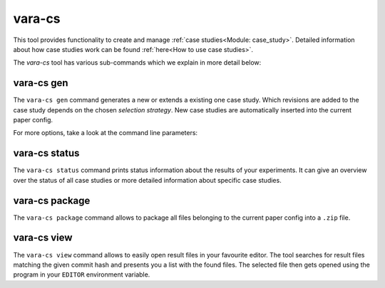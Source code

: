 vara-cs
=======

This tool provides functionality to create and manage
:ref:`case studies<Module: case_study>`.
Detailed information about how case studies work can be found :ref:`here<How to use case studies>`.

The `vara-cs` tool has various sub-commands which we explain in more detail
below:

.. program-output:: vara-cs --help
    :nostderr:


vara-cs gen
-----------

The ``vara-cs gen`` command generates a new or extends a existing one case study.
Which revisions are added to the case study depends on the chosen *selection strategy*.
New case studies are automatically inserted into the current paper config.

For more options, take a look at the command line parameters:

.. program-output:: vara-cs gen --help
    :nostderr:


vara-cs status
--------------

The ``vara-cs status`` command prints status information about the results
of your experiments.
It can give an overview over the status of all case studies or more detailed
information about specific case studies.

.. program-output:: vara-cs status --help
    :nostderr:


vara-cs package
---------------

The ``vara-cs package`` command allows to package all files belonging to the
current paper config into a ``.zip`` file.

.. program-output:: vara-cs package --help
    :nostderr:


vara-cs view
---------------

The ``vara-cs view`` command allows to easily open result files in your favourite editor.
The tool searches for result files matching the given commit hash and presents you a list with the found files.
The selected file then gets opened using the program in your ``EDITOR`` environment variable.

.. program-output:: vara-cs view --help
    :nostderr:
